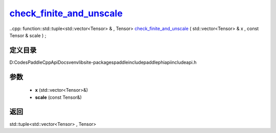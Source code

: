 .. _cn_api_paddle_experimental_check_finite_and_unscale_:

check_finite_and_unscale_
-------------------------------

..cpp: function::std::tuple<std::vector<Tensor> & , Tensor> check_finite_and_unscale_ ( std::vector<Tensor> & x , const Tensor & scale ) ;


定义目录
:::::::::::::::::::::
D:\Codes\PaddleCppApiDocs\venv\lib\site-packages\paddle\include\paddle\phi\api\include\api.h

参数
:::::::::::::::::::::
	- **x** (std::vector<Tensor>&)
	- **scale** (const Tensor&)

返回
:::::::::::::::::::::
std::tuple<std::vector<Tensor> , Tensor>
